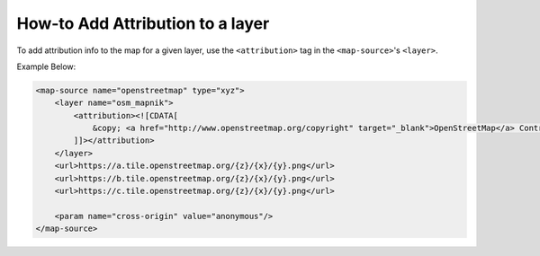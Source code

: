 How-to Add Attribution to a layer
=================================

To add attribution info to the map for a given layer, use the
``<attribution>`` tag in the ``<map-source>``'s ``<layer>``.

Example Below:

.. code:: xml

        <map-source name="openstreetmap" type="xyz">
            <layer name="osm_mapnik">
                <attribution><![CDATA[
                    &copy; <a href="http://www.openstreetmap.org/copyright" target="_blank">OpenStreetMap</a> Contributors.
                ]]></attribution>
            </layer>
            <url>https://a.tile.openstreetmap.org/{z}/{x}/{y}.png</url>
            <url>https://b.tile.openstreetmap.org/{z}/{x}/{y}.png</url>
            <url>https://c.tile.openstreetmap.org/{z}/{x}/{y}.png</url>

            <param name="cross-origin" value="anonymous"/>
        </map-source>
